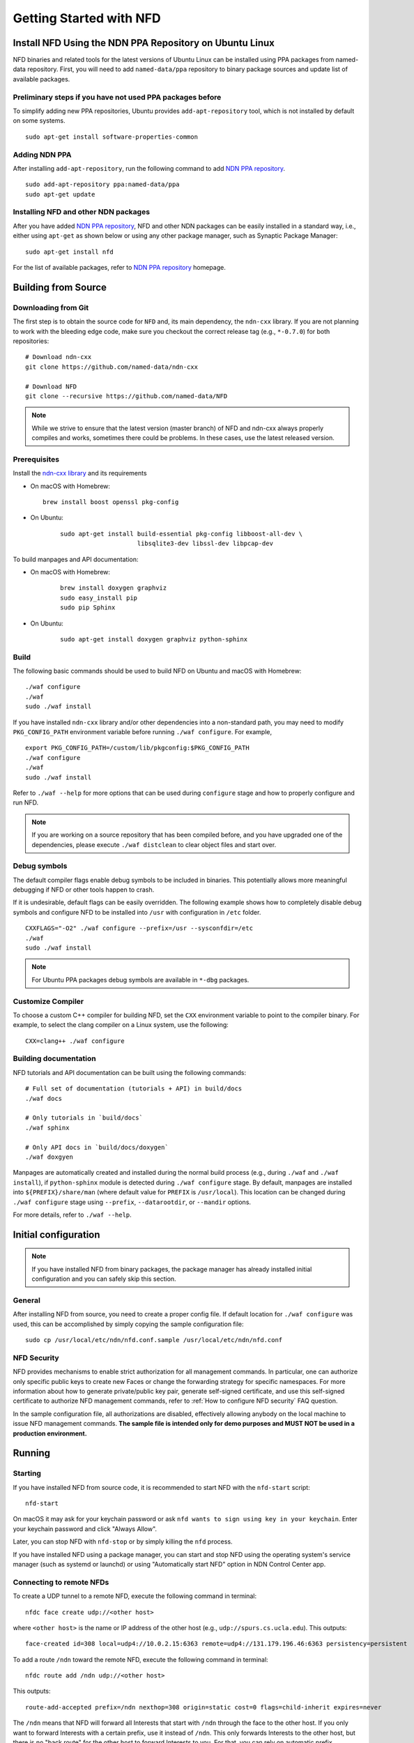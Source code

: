 Getting Started with NFD
========================

.. _Install NFD Using the NDN PPA Repository on Ubuntu Linux:

Install NFD Using the NDN PPA Repository on Ubuntu Linux
--------------------------------------------------------

NFD binaries and related tools for the latest versions of Ubuntu Linux can be installed using PPA
packages from named-data repository.  First, you will need to add ``named-data/ppa``
repository to binary package sources and update list of available packages.

Preliminary steps if you have not used PPA packages before
~~~~~~~~~~~~~~~~~~~~~~~~~~~~~~~~~~~~~~~~~~~~~~~~~~~~~~~~~~

To simplify adding new PPA repositories, Ubuntu provides ``add-apt-repository`` tool,
which is not installed by default on some systems.

::

    sudo apt-get install software-properties-common

Adding NDN PPA
~~~~~~~~~~~~~~

After installing ``add-apt-repository``, run the following command to add `NDN PPA
repository`_.

::

    sudo add-apt-repository ppa:named-data/ppa
    sudo apt-get update

Installing NFD and other NDN packages
~~~~~~~~~~~~~~~~~~~~~~~~~~~~~~~~~~~~~

After you have added `NDN PPA repository`_, NFD and other NDN packages can be easily
installed in a standard way, i.e., either using ``apt-get`` as shown below or using any
other package manager, such as Synaptic Package Manager:

::

    sudo apt-get install nfd

For the list of available packages, refer to `NDN PPA repository`_ homepage.

.. _NDN PPA repository: https://launchpad.net/~named-data/+archive/ppa

Building from Source
--------------------

Downloading from Git
~~~~~~~~~~~~~~~~~~~~

The first step is to obtain the source code for ``NFD`` and, its main dependency, the
``ndn-cxx`` library.  If you are not planning to work with the bleeding edge code, make
sure you checkout the correct release tag (e.g., ``*-0.7.0``) for both repositories:

::

    # Download ndn-cxx
    git clone https://github.com/named-data/ndn-cxx

    # Download NFD
    git clone --recursive https://github.com/named-data/NFD

.. note::
   While we strive to ensure that the latest version (master branch) of NFD and ndn-cxx
   always properly compiles and works, sometimes there could be problems.  In these cases, use
   the latest released version.

Prerequisites
~~~~~~~~~~~~~

Install the `ndn-cxx library <https://named-data.net/doc/ndn-cxx/current/INSTALL.html>`__ and its requirements

-  On macOS with Homebrew:

   ::

      brew install boost openssl pkg-config

- On Ubuntu:

   ::

       sudo apt-get install build-essential pkg-config libboost-all-dev \
                            libsqlite3-dev libssl-dev libpcap-dev

To build manpages and API documentation:

- On macOS with Homebrew:

   ::

       brew install doxygen graphviz
       sudo easy_install pip
       sudo pip Sphinx

- On Ubuntu:

   ::

       sudo apt-get install doxygen graphviz python-sphinx

Build
~~~~~

The following basic commands should be used to build NFD on Ubuntu and macOS with Homebrew:

::

    ./waf configure
    ./waf
    sudo ./waf install

If you have installed ``ndn-cxx`` library and/or other dependencies into a non-standard path, you
may need to modify ``PKG_CONFIG_PATH`` environment variable before running ``./waf configure``.
For example,

::

    export PKG_CONFIG_PATH=/custom/lib/pkgconfig:$PKG_CONFIG_PATH
    ./waf configure
    ./waf
    sudo ./waf install

Refer to ``./waf --help`` for more options that can be used during ``configure`` stage and
how to properly configure and run NFD.

.. note::
   If you are working on a source repository that has been compiled before, and you have
   upgraded one of the dependencies, please execute ``./waf distclean`` to clear object files
   and start over.

Debug symbols
~~~~~~~~~~~~~

The default compiler flags enable debug symbols to be included in binaries.  This
potentially allows more meaningful debugging if NFD or other tools happen to crash.

If it is undesirable, default flags can be easily overridden.  The following example shows
how to completely disable debug symbols and configure NFD to be installed into ``/usr``
with configuration in ``/etc`` folder.

::

    CXXFLAGS="-O2" ./waf configure --prefix=/usr --sysconfdir=/etc
    ./waf
    sudo ./waf install

.. note::
   For Ubuntu PPA packages debug symbols are available in ``*-dbg`` packages.

Customize Compiler
~~~~~~~~~~~~~~~~~~

To choose a custom C++ compiler for building NFD, set the ``CXX`` environment variable
to point to the compiler binary. For example, to select the clang compiler on a Linux
system, use the following:

::

    CXX=clang++ ./waf configure

Building documentation
~~~~~~~~~~~~~~~~~~~~~~

NFD tutorials and API documentation can be built using the following commands:

::

    # Full set of documentation (tutorials + API) in build/docs
    ./waf docs

    # Only tutorials in `build/docs`
    ./waf sphinx

    # Only API docs in `build/docs/doxygen`
    ./waf doxgyen


Manpages are automatically created and installed during the normal build process (e.g.,
during ``./waf`` and ``./waf install``), if ``python-sphinx`` module is detected during
``./waf configure`` stage.  By default, manpages are installed into
``${PREFIX}/share/man`` (where default value for ``PREFIX`` is ``/usr/local``). This
location can be changed during ``./waf configure`` stage using ``--prefix``,
``--datarootdir``, or ``--mandir`` options.

For more details, refer to ``./waf --help``.

Initial configuration
---------------------

.. note::
    If you have installed NFD from binary packages, the package manager has already
    installed initial configuration and you can safely skip this section.

General
~~~~~~~

After installing NFD from source, you need to create a proper config file.  If default
location for ``./waf configure`` was used, this can be accomplished by simply copying the
sample configuration file:

::

    sudo cp /usr/local/etc/ndn/nfd.conf.sample /usr/local/etc/ndn/nfd.conf

NFD Security
~~~~~~~~~~~~

NFD provides mechanisms to enable strict authorization for all management commands. In
particular, one can authorize only specific public keys to create new Faces or change the
forwarding strategy for specific namespaces. For more information about how to generate
private/public key pair, generate self-signed certificate, and use this self-signed
certificate to authorize NFD management commands, refer to :ref:`How to configure NFD
security` FAQ question.

In the sample configuration file, all authorizations are disabled, effectively allowing
anybody on the local machine to issue NFD management commands. **The sample file is
intended only for demo purposes and MUST NOT be used in a production environment.**

Running
-------

Starting
~~~~~~~~

If you have installed NFD from source code, it is recommended to start NFD with the
``nfd-start`` script:

::

    nfd-start

On macOS it may ask for your keychain password or ask ``nfd wants to sign using key in
your keychain``. Enter your keychain password and click "Always Allow".

Later, you can stop NFD with ``nfd-stop`` or by simply killing the ``nfd`` process.

If you have installed NFD using a package manager, you can start and stop NFD using the
operating system's service manager (such as systemd or launchd) or using
"Automatically start NFD" option in NDN Control Center app.

Connecting to remote NFDs
~~~~~~~~~~~~~~~~~~~~~~~~~

To create a UDP tunnel to a remote NFD, execute the following command in terminal:

::

    nfdc face create udp://<other host>

where ``<other host>`` is the name or IP address of the other host (e.g.,
``udp://spurs.cs.ucla.edu``). This outputs:

::

    face-created id=308 local=udp4://10.0.2.15:6363 remote=udp4://131.179.196.46:6363 persistency=persistent

To add a route ``/ndn`` toward the remote NFD, execute the following command in terminal:

::

    nfdc route add /ndn udp://<other host>

This outputs:

::

    route-add-accepted prefix=/ndn nexthop=308 origin=static cost=0 flags=child-inherit expires=never

The ``/ndn`` means that NFD will forward all Interests that start with ``/ndn`` through the
face to the other host.  If you only want to forward Interests with a certain prefix, use it
instead of ``/ndn``.  This only forwards Interests to the other host, but there is no "back
route" for the other host to forward Interests to you.  For that, you can rely on automatic
prefix propagation feature of NFD or go to the other host and use ``nfdc`` to add the route.

Playing with NFD
----------------

After you haved installed, configured, and started NFD, you can try to install and play
with the following:

Sample applications:

- `Simple examples in ndn-cxx library <https://named-data.net/doc/ndn-cxx/current/examples.html>`_

   If you have installed ndn-cxx from source, you already have compiled these:

   +  examples/producer
   +  examples/consumer
   +  examples/consumer-with-timer

- `Introductory examples of NDN-CCL
  <https://redmine.named-data.net/projects/application-development-documentation-guides/wiki/Step-By-Step_-_Common_Client_Libraries>`_

Real applications and libraries:

   + `ndn-tools - NDN Essential Tools <https://github.com/named-data/ndn-tools>`_
   + `ndn-traffic-generator - Traffic Generator For NDN
     <https://github.com/named-data/ndn-traffic-generator>`_
   + `repo-ng - Next generation of NDN repository <https://github.com/named-data/repo-ng>`_
   + `ChronoChat - Multi-user NDN chat application <https://github.com/named-data/ChronoChat>`_
   + `ChronoSync - Sync library for multiuser realtime applications for NDN
     <https://github.com/named-data/ChronoSync>`_
